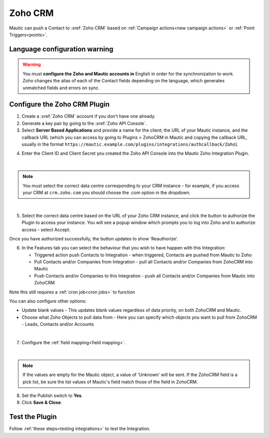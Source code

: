 .. vale off

Zoho CRM
#########

.. vale on

Mautic can push a Contact to :xref:`Zoho CRM` based on :ref:`Campaign actions<new campaign actions>` or :ref:`Point Triggers<points>`.

Language configuration warning
******************************

.. warning:: 

    You must **configure the Zoho and Mautic accounts in** English in order for the synchronization to work. Zoho changes the alias of each of the Contact fields depending on the language, which generates unmatched fields and errors on sync.

.. vale off

Configure the Zoho CRM Plugin
*****************************

.. vale on

1. Create a :xref:`Zoho CRM` account if you don't have one already.
2. Generate a key pair by going to the :xref:`Zoho API Console`. 
3. Select **Server Based Applications** and provide a name for the client; the URL of your Mautic instance, and the callback URL (which you can access by going to Plugins > ZohoCRM in Mautic and copying the callback URL, usually in the format ``https://mautic.example.com/plugins/integrations/authcallback/Zoho``). 

.. image:: images/zoho-developer-console.png
  :alt: Screenshot of Zoho Developer console
  :width: 500
  :align: center

.. image:: images/zoho-crm-server.png
  :alt: Screenshot of Zoho Developer console configuration
  :width: 500
  :align: center

4. Enter the Client ID and Client Secret you created the Zoho API Console into the Mautic Zoho Integration Plugin.

.. image:: images/zoho-mautic-integration.png
  :alt: Screenshot of Mautic Zoho Integration Plugin
  :width: 500
  :align: center

|

.. note:: 

    You must select the correct data centre corresponding to your CRM instance - for example, if you access your CRM at ``crm.zoho.com`` you should choose the .com option in the dropdown.

|

5. Select the correct data centre based on the URL of your Zoho CRM instance, and click the button to authorize the Plugin to access your instance. You will see a popup window which prompts you to log into Zoho and to authorize access - select Accept.

.. image:: images/zoho-confirmation.png
  :alt: Screenshot of Mautic Zoho Integration Plugin
  :width: 500
  :align: center

Once you have authorized successfully, the button updates to show 'Reauthorize'.

6. In the Features tab you can select the behaviour that you wish to have happen with this Integration:

   * Triggered action push Contacts to Integration - when triggered, Contacts are pushed from Mautic to Zoho
   * Pull Contacts and/or Companies from Integration - pull all Contacts and/or Companies from ZohoCRM into Mautic
   * Push Contacts and/or Companies to this Integration - push all Contacts and/or Companies from Mautic into ZohoCRM

Note this still requires a :ref:`cron job<cron jobs>` to function

You can also configure other options:

* Update blank values - This updates blank values regardless of data priority, on both ZohoCRM and Mautic.
* Choose what Zoho Objects to pull data from - Here you can specify which objects you want to pull from ZohoCRM - Leads, Contacts and/or Accounts

|

.. image:: images/zoho-features.png
  :alt: Screenshot of Mautic Zoho Integration Plugin
  :width: 500
  :align: center

7. Configure the :ref:`field mapping<field mapping>`.

|

.. note::

    If the values are empty for the Mautic object, a value of 'Unknown' will be sent. If the ZohoCRM field is a pick list, be sure the list values of Mautic's field match those of the field in ZohoCRM.

8. Set the Publish switch to **Yes**.
9. Click **Save & Close**.

.. vale on

Test the Plugin
***************

.. vale off

Follow :ref:`these steps<testing integrations>` to test the Integration.